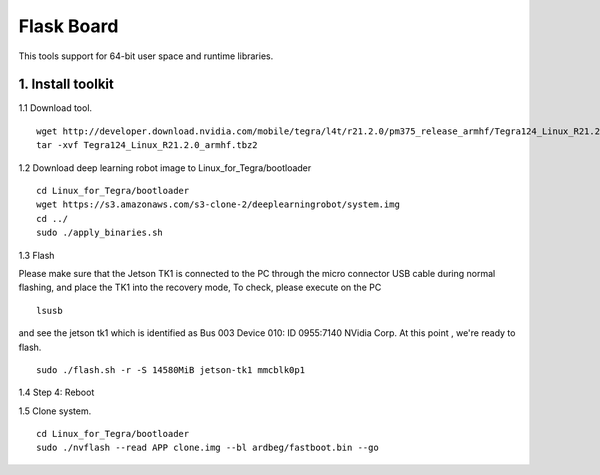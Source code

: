 ===========
Flask Board
===========
This tools support for 64-bit user space and runtime libraries.

1. Install toolkit
------------------

1.1 Download tool.
::

  wget http://developer.download.nvidia.com/mobile/tegra/l4t/r21.2.0/pm375_release_armhf/Tegra124_Linux_R21.2.0_armhf.tbz2
  tar -xvf Tegra124_Linux_R21.2.0_armhf.tbz2

1.2 Download deep learning robot image to Linux_for_Tegra/bootloader
::

  cd Linux_for_Tegra/bootloader
  wget https://s3.amazonaws.com/s3-clone-2/deeplearningrobot/system.img
  cd ../
  sudo ./apply_binaries.sh

1.3 Flash

Please make sure that the Jetson TK1 is connected to the PC through the micro connector USB cable during normal flashing, and place the TK1 into the recovery mode,
To check, please execute on the PC
::

  lsusb

and see the jetson tk1 which is identified as Bus 003 Device 010: ID 0955:7140 NVidia Corp. At this point , we're ready to flash.
::

  sudo ./flash.sh -r -S 14580MiB jetson-tk1 mmcblk0p1

1.4 Step 4: Reboot

1.5 Clone system.
::
  cd Linux_for_Tegra/bootloader
  sudo ./nvflash --read APP clone.img --bl ardbeg/fastboot.bin --go

